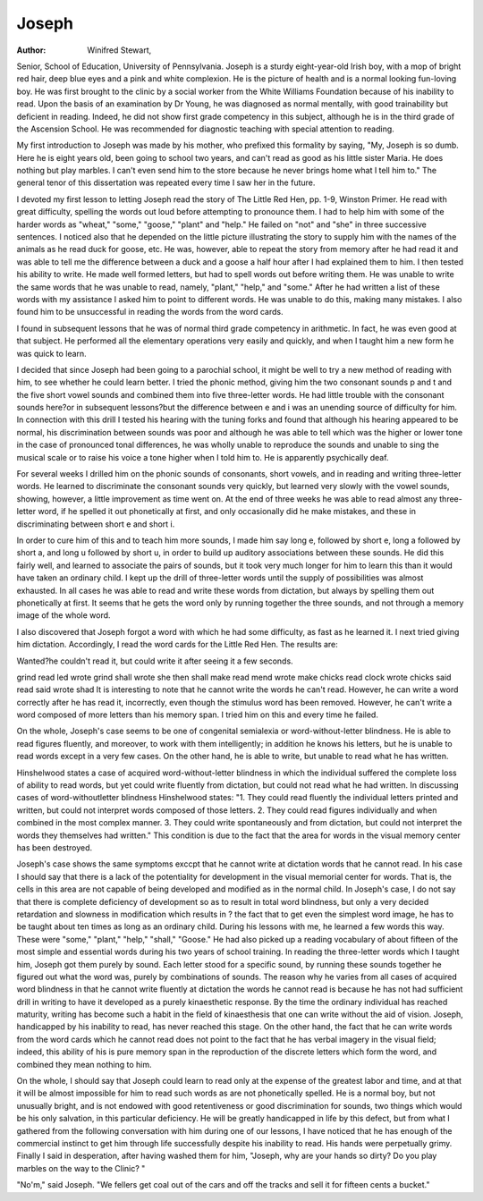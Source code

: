 Joseph
=======

:Author:  Winifred Stewart,
Senior, School of Education, University of Pennsylvania.
Joseph is a sturdy eight-year-old Irish boy, with a mop of
bright red hair, deep blue eyes and a pink and white complexion.
He is the picture of health and is a normal looking fun-loving boy.
He was first brought to the clinic by a social worker from the White
Williams Foundation because of his inability to read. Upon the
basis of an examination by Dr Young, he was diagnosed as normal
mentally, with good trainability but deficient in reading. Indeed,
he did not show first grade competency in this subject, although he
is in the third grade of the Ascension School. He was recommended
for diagnostic teaching with special attention to reading.

My first introduction to Joseph was made by his mother, who
prefixed this formality by saying, "My, Joseph is so dumb. Here
he is eight years old, been going to school two years, and can't read
as good as his little sister Maria. He does nothing but play marbles.
I can't even send him to the store because he never brings home what
I tell him to." The general tenor of this dissertation was repeated
every time I saw her in the future.

I devoted my first lesson to letting Joseph read the story of
The Little Red Hen, pp. 1-9, Winston Primer. He read with great
difficulty, spelling the words out loud before attempting to pronounce them. I had to help him with some of the harder words
as "wheat," "some," "goose," "plant" and "help." He failed on
"not" and "she" in three successive sentences. I noticed also that
he depended on the little picture illustrating the story to supply
him with the names of the animals as he read duck for goose, etc.
He was, however, able to repeat the story from memory after he
had read it and was able to tell me the difference between a duck
and a goose a half hour after I had explained them to him. I then
tested his ability to write. He made well formed letters, but had
to spell words out before writing them. He was unable to write
the same words that he was unable to read, namely, "plant," "help,"
and "some." After he had written a list of these words with my
assistance I asked him to point to different words. He was unable
to do this, making many mistakes. I also found him to be unsuccessful in reading the words from the word cards.

I found in subsequent lessons that he was of normal third grade
competency in arithmetic. In fact, he was even good at that subject.
He performed all the elementary operations very easily and quickly,
and when I taught him a new form he was quick to learn.

I decided that since Joseph had been going to a parochial school,
it might be well to try a new method of reading with him, to see
whether he could learn better. I tried the phonic method, giving
him the two consonant sounds p and t and the five short vowel
sounds and combined them into five three-letter words. He had
little trouble with the consonant sounds here?or in subsequent
lessons?but the difference between e and i was an unending source
of difficulty for him. In connection with this drill I tested his
hearing with the tuning forks and found that although his hearing
appeared to be normal, his discrimination between sounds was poor
and although he was able to tell which was the higher or lower tone
in the case of pronounced tonal differences, he was wholly unable to
reproduce the sounds and unable to sing the musical scale or to
raise his voice a tone higher when I told him to. He is apparently
psychically deaf.

For several weeks I drilled him on the phonic sounds of consonants, short vowels, and in reading and writing three-letter words.
He learned to discriminate the consonant sounds very quickly, but
learned very slowly with the vowel sounds, showing, however, a
little improvement as time went on. At the end of three weeks he
was able to read almost any three-letter word, if he spelled it out
phonetically at first, and only occasionally did he make mistakes,
and these in discriminating between short e and short i.

In order to cure him of this and to teach him more sounds, I
made him say long e, followed by short e, long a followed by short a,
and long u followed by short u, in order to build up auditory associations between these sounds. He did this fairly well, and learned to
associate the pairs of sounds, but it took very much longer for him
to learn this than it would have taken an ordinary child. I kept up
the drill of three-letter words until the supply of possibilities was
almost exhausted. In all cases he was able to read and write these
words from dictation, but always by spelling them out phonetically
at first. It seems that he gets the word only by running together
the three sounds, and not through a memory image of the whole
word.

I also discovered that Joseph forgot a word with which he had
some difficulty, as fast as he learned it. I next tried giving him
dictation. Accordingly, I read the word cards for the Little Red
Hen. The results are:

Wanted?he couldn't read it, but could write it after seeing it a
few seconds.

grind read led wrote grind
shall   wrote she then shall
make read mend wrote make
chicks read clock wrote chicks
said read said wrote shad
It is interesting to note that he cannot write the words he can't
read. However, he can write a word correctly after he has read it,
incorrectly, even though the stimulus word has been removed. However, he can't write a word composed of more letters than his memory
span. I tried him on this and every time he failed.

On the whole, Joseph's case seems to be one of congenital semialexia or word-without-letter blindness. He is able to read figures
fluently, and moreover, to work with them intelligently; in addition
he knows his letters, but he is unable to read words except in a very
few cases. On the other hand, he is able to write, but unable to
read what he has written.

Hinshelwood states a case of acquired word-without-letter
blindness in which the individual suffered the complete loss of ability
to read words, but yet could write fluently from dictation, but could
not read what he had written. In discussing cases of word-withoutletter blindness Hinshelwood states:
"1. They could read fluently the individual letters printed
and written, but could not interpret words composed of those letters.
2. They could read figures individually and when combined in the
most complex manner. 3. They could write spontaneously and
from dictation, but could not interpret the words they themselves
had written." This condition is due to the fact that the area for
words in the visual memory center has been destroyed.

Joseph's case shows the same symptoms exccpt that he cannot
write at dictation words that he cannot read. In his case I should
say that there is a lack of the potentiality for development in the
visual memorial center for words. That is, the cells in this area are
not capable of being developed and modified as in the normal child.
In Joseph's case, I do not say that there is complete deficiency of
development so as to result in total word blindness, but only a very
decided retardation and slowness in modification which results in ?
the fact that to get even the simplest word image, he has to be
taught about ten times as long as an ordinary child. During his
lessons with me, he learned a few words this way. These were
"some," "plant," "help," "shall," "Goose." He had also picked
up a reading vocabulary of about fifteen of the most simple and
essential words during his two years of school training. In reading
the three-letter words which I taught him, Joseph got them purely
by sound. Each letter stood for a specific sound, by running these
sounds together he figured out what the word was, purely by combinations of sounds. The reason why he varies from all cases of
acquired word blindness in that he cannot write fluently at dictation
the words he cannot read is because he has not had sufficient drill in
writing to have it developed as a purely kinaesthetic response. By
the time the ordinary individual has reached maturity, writing has
become such a habit in the field of kinaesthesis that one can write
without the aid of vision. Joseph, handicapped by his inability to
read, has never reached this stage. On the other hand, the fact
that he can write words from the word cards which he cannot read
does not point to the fact that he has verbal imagery in the visual
field; indeed, this ability of his is pure memory span in the reproduction of the discrete letters which form the word, and combined
they mean nothing to him.

On the whole, I should say that Joseph could learn to read
only at the expense of the greatest labor and time, and at that it
will be almost impossible for him to read such words as are not
phonetically spelled. He is a normal boy, but not unusually bright,
and is not endowed with good retentiveness or good discrimination
for sounds, two things which would be his only salvation, in this
particular deficiency. He will be greatly handicapped in life by
this defect, but from what I gathered from the following conversation with him during one of our lessons, I have noticed that he has
enough of the commercial instinct to get him through life successfully
despite his inability to read. His hands were perpetually grimy.
Finally I said in desperation, after having washed them for him,
"Joseph, why are your hands so dirty? Do you play marbles on
the way to the Clinic? "

"No'm," said Joseph. "We fellers get coal out of the cars and
off the tracks and sell it for fifteen cents a bucket."
